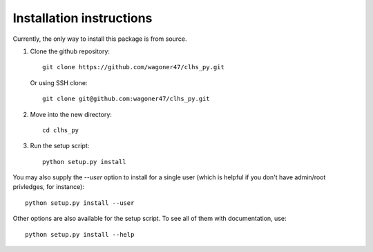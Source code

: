 Installation instructions
===============================================================================

Currently, the only way to install this package is from source.

#. Clone the github repository::

	git clone https://github.com/wagoner47/clhs_py.git

   Or using SSH clone::
	
	git clone git@github.com:wagoner47/clhs_py.git

#. Move into the new directory::
	
	cd clhs_py

#. Run the setup script::

	python setup.py install

You may also supply the `--user` option to install for a single user (which is
helpful if you don't have admin/root privledges, for instance)::

	python setup.py install --user

Other options are also available for the setup script. To see all of them with
documentation, use::

	python setup.py install --help

